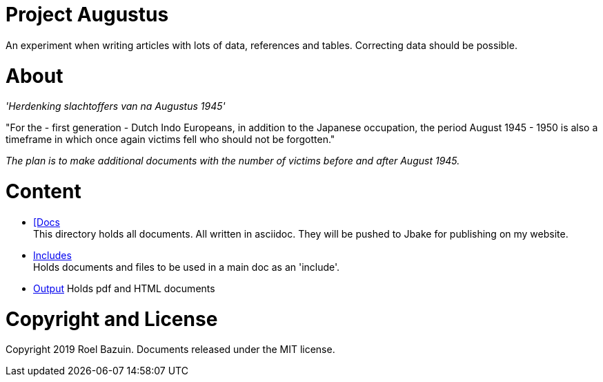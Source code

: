 # Project Augustus

An experiment when writing articles with lots of data, references and tables. 
Correcting data should be possible.

# About

_'Herdenking slachtoffers van na Augustus 1945'_

"For the - first generation - Dutch Indo Europeans, in addition to the Japanese occupation, the period August 1945 - 1950 is also a timeframe in which once again victims fell who should not be forgotten."

_The plan is to make additional documents with the number of victims before and after August 1945._

# Content
- https://github.com/tjitjak/augustus/tree/master/docs[[Docs] +
This directory holds all documents. All written in asciidoc. They will be pushed to Jbake for publishing on my website.

- https://github.com/tjitjak/augustus/tree/master/includes[Includes] +
Holds documents and files to be used in a main doc as an 'include'.

- https://github.com/tjitjak/augustus/tree/master/output[Output]
Holds pdf and HTML documents


# Copyright and License

Copyright 2019 Roel Bazuin. Documents released under the MIT license.

